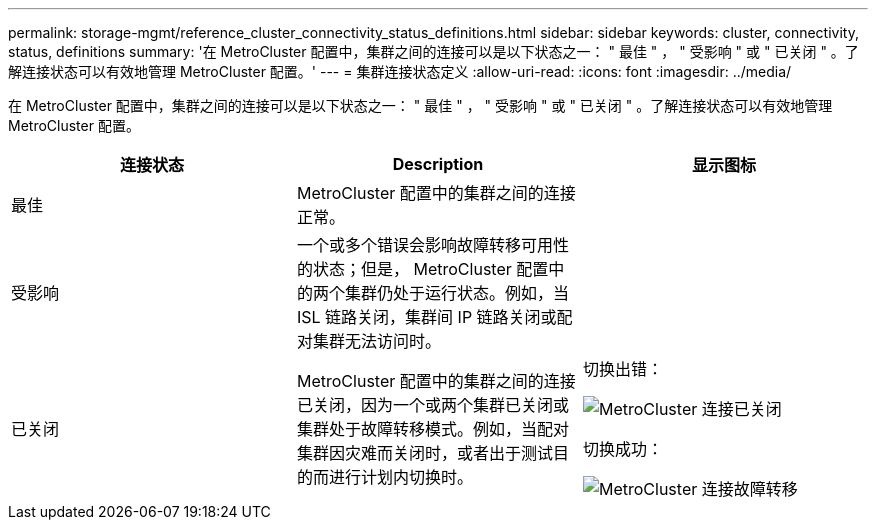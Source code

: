 ---
permalink: storage-mgmt/reference_cluster_connectivity_status_definitions.html 
sidebar: sidebar 
keywords: cluster, connectivity, status, definitions 
summary: '在 MetroCluster 配置中，集群之间的连接可以是以下状态之一： " 最佳 " ， " 受影响 " 或 " 已关闭 " 。了解连接状态可以有效地管理 MetroCluster 配置。' 
---
= 集群连接状态定义
:allow-uri-read: 
:icons: font
:imagesdir: ../media/


[role="lead"]
在 MetroCluster 配置中，集群之间的连接可以是以下状态之一： " 最佳 " ， " 受影响 " 或 " 已关闭 " 。了解连接状态可以有效地管理 MetroCluster 配置。

|===
| 连接状态 | Description | 显示图标 


 a| 
最佳
 a| 
MetroCluster 配置中的集群之间的连接正常。
 a| 
image:../media/metrocluster_connectivity_optimal.gif[""]



 a| 
受影响
 a| 
一个或多个错误会影响故障转移可用性的状态；但是， MetroCluster 配置中的两个集群仍处于运行状态。例如，当 ISL 链路关闭，集群间 IP 链路关闭或配对集群无法访问时。
 a| 
image:../media/metrocluster_connectivity_impacted.gif[""]



 a| 
已关闭
 a| 
MetroCluster 配置中的集群之间的连接已关闭，因为一个或两个集群已关闭或集群处于故障转移模式。例如，当配对集群因灾难而关闭时，或者出于测试目的而进行计划内切换时。
 a| 
切换出错：

image::../media/metrocluster_connectivity_down.gif[MetroCluster 连接已关闭]

切换成功：

image::../media/metrocluster_connectivity_failover.gif[MetroCluster 连接故障转移]

|===